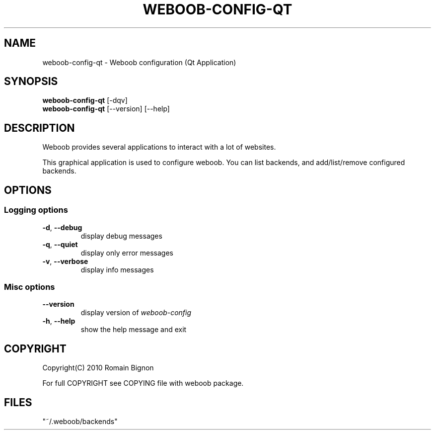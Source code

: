 .TH WEBOOB-CONFIG-QT 1 "02 August 2010"
.SH NAME
weboob-config-qt \- Weboob configuration (Qt Application)
.SH SYNOPSIS
.B weboob-config-qt
[\-dqv]
.br
.B weboob-config-qt
[\-\-version] [\-\-help]
.SH DESCRIPTION
.LP
Weboob provides several applications to interact with a lot of websites.

This graphical application is used to configure weboob. You can list backends,
and add/list/remove configured backends.

.SH OPTIONS
.SS Logging options
.TP
\fB\-d\fR, \fB\-\-debug\fR
display debug messages
.TP
\fB\-q\fR, \fB\-\-quiet\fR
display only error messages
.TP
\fB\-v\fR, \fB\-\-verbose\fR
display info messages
.SS Misc options
.TP
\fB\-\-version\fR
display version of \fIweboob-config\fR
.TP
\fB\-h\fR, \fB\-\-help\fR
show the help message and exit

.SH COPYRIGHT
Copyright(C) 2010 Romain Bignon
.LP
For full COPYRIGHT see COPYING file with weboob package.
.LP
.RE
.SH FILES
 "~/.weboob/backends"
